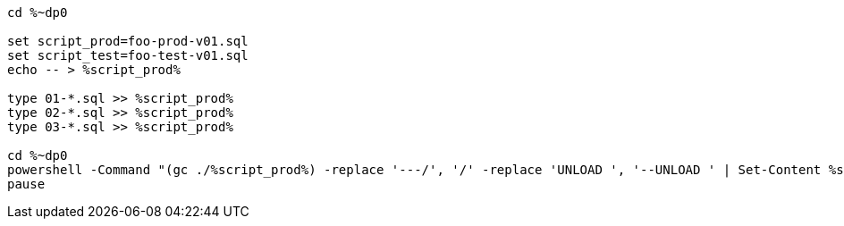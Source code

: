 [source,bat]
----
cd %~dp0

set script_prod=foo-prod-v01.sql
set script_test=foo-test-v01.sql
echo -- > %script_prod%

type 01-*.sql >> %script_prod%
type 02-*.sql >> %script_prod%
type 03-*.sql >> %script_prod%

cd %~dp0
powershell -Command "(gc ./%script_prod%) -replace '---/', '/' -replace 'UNLOAD ', '--UNLOAD ' | Set-Content %script_test%"
pause
----
